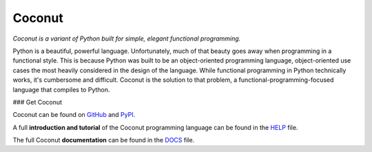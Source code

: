 Coconut
=======

*Coconut is a variant of Python built for simple, elegant functional programming.*

Python is a beautiful, powerful language. Unfortunately, much of that beauty goes away when programming in a functional style. This is because Python was built to be an object-oriented programming language, object-oriented use cases the most heavily considered in the design of the language. While functional programming in Python technically works, it's cumbersome and difficult. Coconut is the solution to that problem, a functional-programming-focused language that compiles to Python.

### Get Coconut

Coconut can be found on GitHub_ and PyPI_.

A full **introduction and tutorial** of the Coconut programming language can be found in the HELP_ file.

The full Coconut **documentation** can be found in the DOCS_ file.

.. _GitHub: https://github.com/evhub/coconut
.. _PyPI: https://pypi.python.org/pypi/coconut
.. _HELP: https://github.com/evhub/coconut/blob/master/HELP.md
.. _DOCS: https://github.com/evhub/coconut/blob/master/DOCS.md
